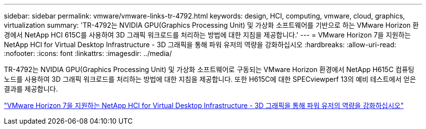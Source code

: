 ---
sidebar: sidebar 
permalink: vmware/vmware-links-tr-4792.html 
keywords: design, HCI, computing, vmware, cloud, graphics, virtualization 
summary: 'TR-4792는 NVIDIA GPU(Graphics Processing Unit) 및 가상화 소프트웨어를 기반으로 하는 VMware Horizon 환경에서 NetApp HCI 615C를 사용하여 3D 그래픽 워크로드를 처리하는 방법에 대한 지침을 제공합니다.' 
---
= VMware Horizon 7을 지원하는 NetApp HCI for Virtual Desktop Infrastructure - 3D 그래픽을 통해 파워 유저의 역량을 강화하십시오
:hardbreaks:
:allow-uri-read: 
:nofooter: 
:icons: font
:linkattrs: 
:imagesdir: ../media/


[role="lead"]
TR-4792는 NVIDIA GPU(Graphics Processing Unit) 및 가상화 소프트웨어로 구동되는 VMware Horizon 환경에서 NetApp H615C 컴퓨팅 노드를 사용하여 3D 그래픽 워크로드를 처리하는 방법에 대한 지침을 제공합니다. 또한 H615C에 대한 SPECviewperf 13의 예비 테스트에서 얻은 결과를 제공합니다.

link:https://www.netapp.com/pdf.html?item=/media/7125-tr4792.pdf["VMware Horizon 7을 지원하는 NetApp HCI for Virtual Desktop Infrastructure - 3D 그래픽을 통해 파워 유저의 역량을 강화하십시오"^]
